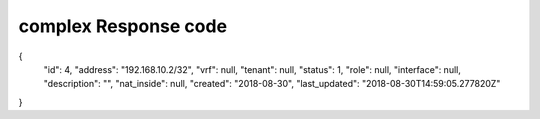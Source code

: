 .. This work is licensed under a Creative Commons Attribution 4.0 International License.
.. http://creativecommons.org/licenses/by/4.0
.. Copyright (C) 2019 IBM.

complex Response code
=====================

{
    "id": 4,
    "address": "192.168.10.2/32",
    "vrf": null,
    "tenant": null,
    "status": 1,
    "role": null,
    "interface": null,
    "description": "",
    "nat_inside": null,
    "created": "2018-08-30",
    "last_updated": "2018-08-30T14:59:05.277820Z"
}
